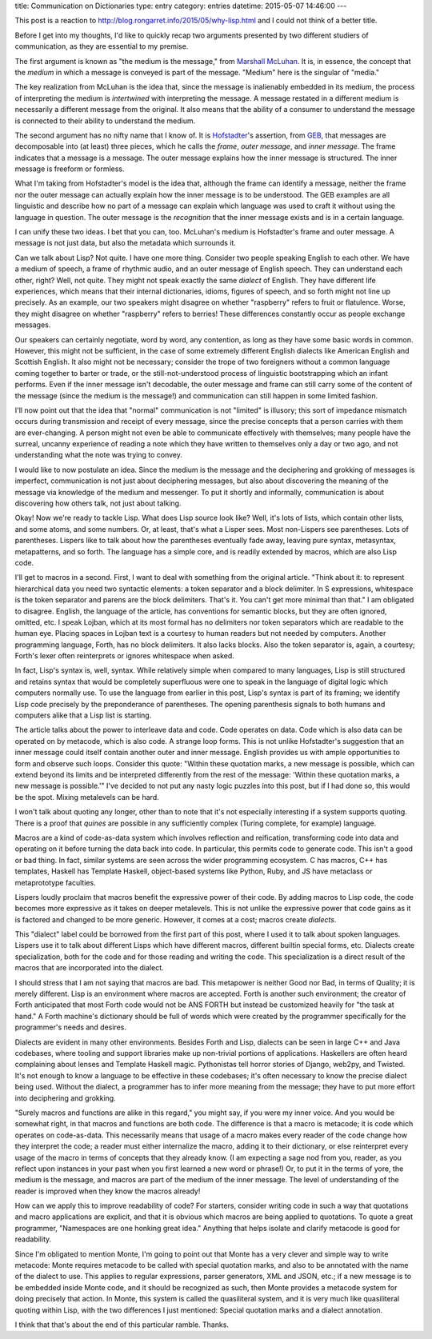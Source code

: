 title: Communication on Dictionaries
type: entry
category: entries
datetime: 2015-05-07 14:46:00
---

This post is a reaction to http://blog.rongarret.info/2015/05/why-lisp.html
and I could not think of a better title.

Before I get into my thoughts, I'd like to quickly recap two arguments
presented by two different studiers of communication, as they are essential to
my premise.

The first argument is known as "the medium is the message," from `Marshall
McLuhan`_. It is, in essence, the concept that the *medium* in which a
message is conveyed is part of the message. "Medium" here is the singular of
"media."

The key realization from McLuhan is the idea that, since the message is
inalienably embedded in its medium, the process of interpreting the medium is
*intertwined* with interpreting the message. A message restated in a different
medium is necessarily a different message from the original. It also means
that the ability of a consumer to understand the message is connected to their
ability to understand the medium.

The second argument has no nifty name that I know of. It is `Hofstadter`_'s
assertion, from `GEB`_, that messages are decomposable into (at least) three
pieces, which he calls the *frame*, *outer message*, and *inner message*. The
frame indicates that a message is a message. The outer message explains how
the inner message is structured. The inner message is freeform or formless.

What I'm taking from Hofstadter's model is the idea that, although the frame
can identify a message, neither the frame nor the outer message can actually
explain how the inner message is to be understood. The GEB examples are all
linguistic and describe how no part of a message can explain which language
was used to craft it without using the language in question. The outer message
is the *recognition* that the inner message exists and is in a certain
language.

I can unify these two ideas. I bet that you can, too. McLuhan's medium is
Hofstadter's frame and outer message. A message is not just data, but also the
metadata which surrounds it.

Can we talk about Lisp? Not quite. I have one more thing. Consider two people
speaking English to each other. We have a medium of speech, a frame of
rhythmic audio, and an outer message of English speech. They can understand
each other, right? Well, not quite. They might not speak exactly the same
*dialect* of English. They have different life experiences, which means that
their internal dictionaries, idioms, figures of speech, and so forth might not
line up precisely. As an example, our two speakers might disagree on whether
"raspberry" refers to fruit or flatulence. Worse, they might disagree on
whether "raspberry" refers to berries! These differences constantly occur as
people exchange messages.

Our speakers can certainly negotiate, word by word, any contention, as long as
they have some basic words in common. However, this might not be sufficient,
in the case of some extremely different English dialects like American English
and Scottish English. It also might not be necessary; consider the trope of
two foreigners without a common language coming together to barter or trade,
or the still-not-understood process of linguistic bootstrapping which an
infant performs. Even if the inner message isn't decodable, the outer message
and frame can still carry some of the content of the message (since the medium
is the message!) and communication can still happen in some limited fashion.

I'll now point out that the idea that "normal" communication is not "limited"
is illusory; this sort of impedance mismatch occurs during transmission and
receipt of every message, since the precise concepts that a person carries
with them are ever-changing. A person might not even be able to communicate
effectively with themselves; many people have the surreal, uncanny experience
of reading a note which they have written to themselves only a day or two ago,
and not understanding what the note was trying to convey.

I would like to now postulate an idea. Since the medium is the message and the
deciphering and grokking of messages is imperfect, communication is not just
about deciphering messages, but also about discovering the meaning of the
message via knowledge of the medium and messenger. To put it shortly and
informally, communication is about discovering how others talk, not just about
talking.

Okay! Now we're ready to tackle Lisp. What does Lisp source look like? Well,
it's lots of lists, which contain other lists, and some atoms, and some
numbers. Or, at least, that's what a Lisper sees. Most non-Lispers see
parentheses. Lots of parentheses. Lispers like to talk about how the
parentheses eventually fade away, leaving pure syntax, metasyntax,
metapatterns, and so forth. The language has a simple core, and is readily
extended by macros, which are also Lisp code.

I'll get to macros in a second. First, I want to deal with something from the
original article. "Think about it: to represent hierarchical data you need two
syntactic elements: a token separator and a block delimiter.  In S
expressions, whitespace is the token separator and parens are the block
delimiters.  That's it.  You can't get more minimal than that." I am obligated
to disagree. English, the language of the article, has conventions for
semantic blocks, but they are often ignored, omitted, etc. I speak Lojban,
which at its most formal has no delimiters nor token separators which are
readable to the human eye. Placing spaces in Lojban text is a courtesy to
human readers but not needed by computers. Another programming language,
Forth, has no block delimiters. It also lacks blocks. Also the token separator
is, again, a courtesy; Forth's lexer often reinterprets or ignores whitespace
when asked.

In fact, Lisp's syntax is, well, syntax. While relatively simple when compared
to many languages, Lisp is still structured and retains syntax that would be
completely superfluous were one to speak in the language of digital logic
which computers normally use. To use the language from earlier in this post,
Lisp's syntax is part of its framing; we identify Lisp code precisely by the
preponderance of parentheses. The opening parenthesis signals to both humans
and computers alike that a Lisp list is starting.

The article talks about the power to interleave data and code. Code operates
on data. Code which is also data can be operated on by metacode, which is also
code. A strange loop forms. This is not unlike Hofstadter's suggestion that an
inner message could itself contain another outer and inner message. English
provides us with ample opportunities to form and observe such loops. Consider
this quote: "Within these quotation marks, a new message is possible, which
can extend beyond its limits and be interpreted differently from the rest of
the message: 'Within these quotation marks, a new message is possible.'" I've
decided to not put any nasty logic puzzles into this post, but if I had done
so, this would be the spot. Mixing metalevels can be hard.

I won't talk about quoting any longer, other than to note that it's not
especially interesting if a system supports quoting. There is a proof that
`quines` are possible in any sufficiently complex (Turing complete, for
example) language.

Macros are a kind of code-as-data system which involves reflection and
reification, transforming code into data and operating on it before turning
the data back into code. In particular, this permits code to generate code.
This isn't a good or bad thing. In fact, similar systems are seen across the
wider programming ecosystem. C has macros, C++ has templates, Haskell has
Template Haskell, object-based systems like Python, Ruby, and JS have
metaclass or metaprototype faculties.

Lispers loudly proclaim that macros benefit the expressive power of their
code. By adding macros to Lisp code, the code becomes more expressive as it
takes on deeper metalevels. This is not unlike the expressive power that code
gains as it is factored and changed to be more generic. However, it comes at a
cost; macros create *dialects*.

This "dialect" label could be borrowed from the first part of this post, where
I used it to talk about spoken languages. Lispers use it to talk about
different Lisps which have different macros, different builtin special forms,
etc. Dialects create specialization, both for the code and for those reading
and writing the code. This specialization is a direct result of the macros
that are incorporated into the dialect.

I should stress that I am not saying that macros are bad. This metapower is
neither Good nor Bad, in terms of Quality; it is merely different. Lisp is an
environment where macros are accepted. Forth is another such environment; the
creator of Forth anticipated that most Forth code would not be ANS FORTH but
instead be customized heavily for "the task at hand." A Forth machine's
dictionary should be full of words which were created by the programmer
specifically for the programmer's needs and desires.

Dialects are evident in many other environments. Besides Forth and Lisp,
dialects can be seen in large C++ and Java codebases, where tooling and
support libraries make up non-trivial portions of applications. Haskellers are
often heard complaining about lenses and Template Haskell magic. Pythonistas
tell horror stories of Django, web2py, and Twisted. It's not enough to know a
language to be effective in these codebases; it's often necessary to know the
precise dialect being used. Without the dialect, a programmer has to infer
more meaning from the message; they have to put more effort into deciphering
and grokking.

"Surely macros and functions are alike in this regard," you might say, if you
were my inner voice. And you would be somewhat right, in that macros and
functions are both code. The difference is that a macro is metacode; it is
code which operates on code-as-data. This necessarily means that usage of a
macro makes every reader of the code change how they interpret the code; a
reader must either internalize the macro, adding it to their dictionary, or
else reinterpret every usage of the macro in terms of concepts that they
already know. (I am expecting a sage nod from you, reader, as you reflect upon
instances in your past when you first learned a new word or phrase!) Or, to
put it in the terms of yore, the medium is the message, and macros are part of
the medium of the inner message. The level of understanding of the reader is
improved when they know the macros already!

How can we apply this to improve readability of code? For starters, consider
writing code in such a way that quotations and macro applications are
explicit, and that it is obvious which macros are being applied to quotations.
To quote a great programmer, "Namespaces are one honking great idea." Anything
that helps isolate and clarify metacode is good for readability.

Since I'm obligated to mention Monte, I'm going to point out that Monte has a
very clever and simple way to write metacode: Monte requires metacode to be
called with special quotation marks, and also to be annotated with the name of
the dialect to use. This applies to regular expressions, parser generators,
XML and JSON, etc.; if a new message is to be embedded inside Monte code, and
it should be recognized as such, then Monte provides a metacode system for
doing precisely that action. In Monte, this system is called the quasiliteral
system, and it is very much like quasiliteral quoting within Lisp, with the
two differences I just mentioned: Special quotation marks and a dialect
annotation.

I think that that's about the end of this particular ramble. Thanks.

.. _`Marshall McLuhan`: http://en.wikipedia.org/wiki/Marshall_McLuhan
.. _`Hofstadter`: http://en.wikipedia.org/wiki/Douglas_Hofstadter
.. _`GEB`: http://en.wikipedia.org/wiki/Gödel,_Escher,_Bach
.. _`quines`: http://en.wikipedia.org/wiki/Quine_(computing)

